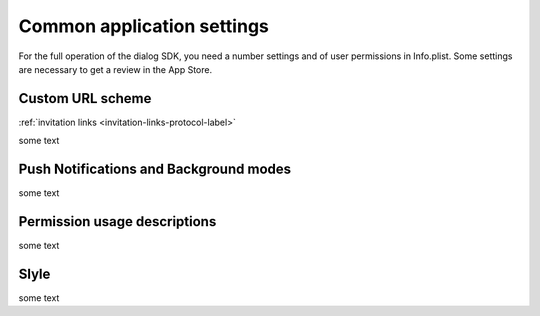 .. _common-application-settings-ios-label:

Common application settings
===========================

For the full operation of the dialog SDK, you need a number settings and of user permissions in Info.plist. Some settings are necessary to get a review in the App Store.

Custom URL scheme
-----------------

:ref:`invitation links <invitation-links-protocol-label>`

some text

Push Notifications and Background modes
---------------------------------------

some text

.. image:: assets/common-application-settings/capabilities-push-notifications.jpg
   :width: 600 px
   :align: center

Permission usage descriptions
------------------------------

some text

Slyle
-----

some text
